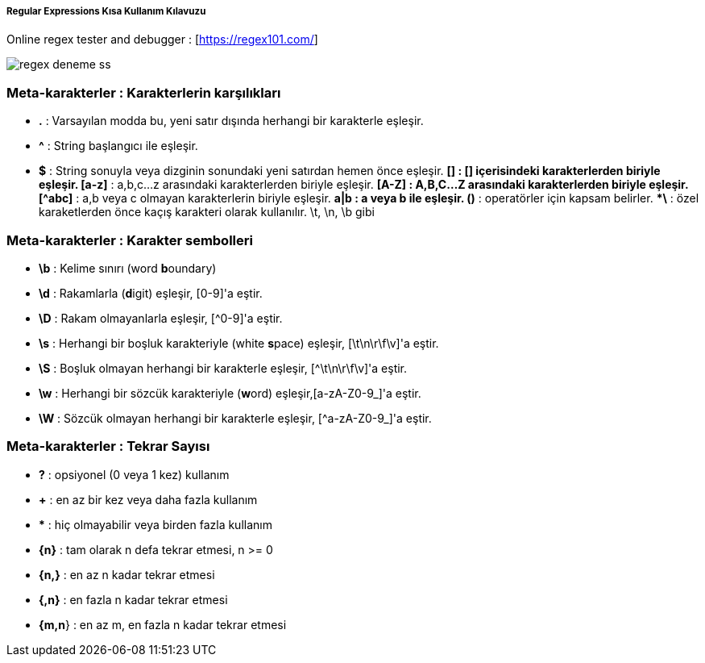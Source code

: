 ===== Regular Expressions Kısa Kullanım Kılavuzu =====

Online regex tester and debugger : [https://regex101.com/]

image::regex-deneme-ss.jpg[]

=== Meta-karakterler : Karakterlerin karşılıkları ===
  * **.** : Varsayılan modda bu, yeni satır dışında herhangi bir karakterle eşleşir.
  * **^** : String başlangıcı ile eşleşir.
  * **$** : String sonuyla veya dizginin sonundaki yeni satırdan hemen önce eşleşir.
  ***[]** : [] içerisindeki karakterlerden biriyle eşleşir.
  ***[a-z]** : a,b,c...z arasındaki karakterlerden biriyle eşleşir.
  ***[A-Z]** : A,B,C...Z arasındaki karakterlerden biriyle eşleşir.
  ***[^abc]** : a,b veya c olmayan karakterlerin biriyle eşleşir.
  ***a|b** : a veya b ile eşleşir.
  ***()** : operatörler için kapsam belirler.
  ***\** : özel karaketlerden önce kaçış karakteri olarak kullanılır. \t, \n, \b gibi

=== Meta-karakterler : Karakter sembolleri ===
  * **\b** : Kelime sınırı (word **b**oundary)
  * **\d** :  Rakamlarla (**d**igit) eşleşir, [0-9]'a eştir.
  * **\D** : Rakam olmayanlarla eşleşir, [^0-9]'a eştir.
  * **\s** : Herhangi bir boşluk karakteriyle (white **s**pace) eşleşir, [\t\n\r\f\v]'a eştir.
  * **\S** : Boşluk olmayan herhangi bir karakterle eşleşir, [^\t\n\r\f\v]'a eştir.
  * **\w** : Herhangi bir sözcük karakteriyle (**w**ord) eşleşir,[a-zA-Z0-9_]'a eştir.
  * **\W** : Sözcük olmayan herhangi bir karakterle eşleşir, [^a-zA-Z0-9_]'a eştir.

=== Meta-karakterler : Tekrar Sayısı ===
  * **?** : opsiyonel (0 veya 1 kez) kullanım
  * **+** : en az bir kez veya daha fazla kullanım
  * ***** : hiç olmayabilir veya birden fazla kullanım
  * **{n}** : tam olarak n defa tekrar etmesi, n >= 0
  * **{n,}** : en az n kadar tekrar etmesi
  * **{,n}** : en fazla n kadar tekrar etmesi
  * **{m,n**} : en az m, en fazla n kadar tekrar etmesi
